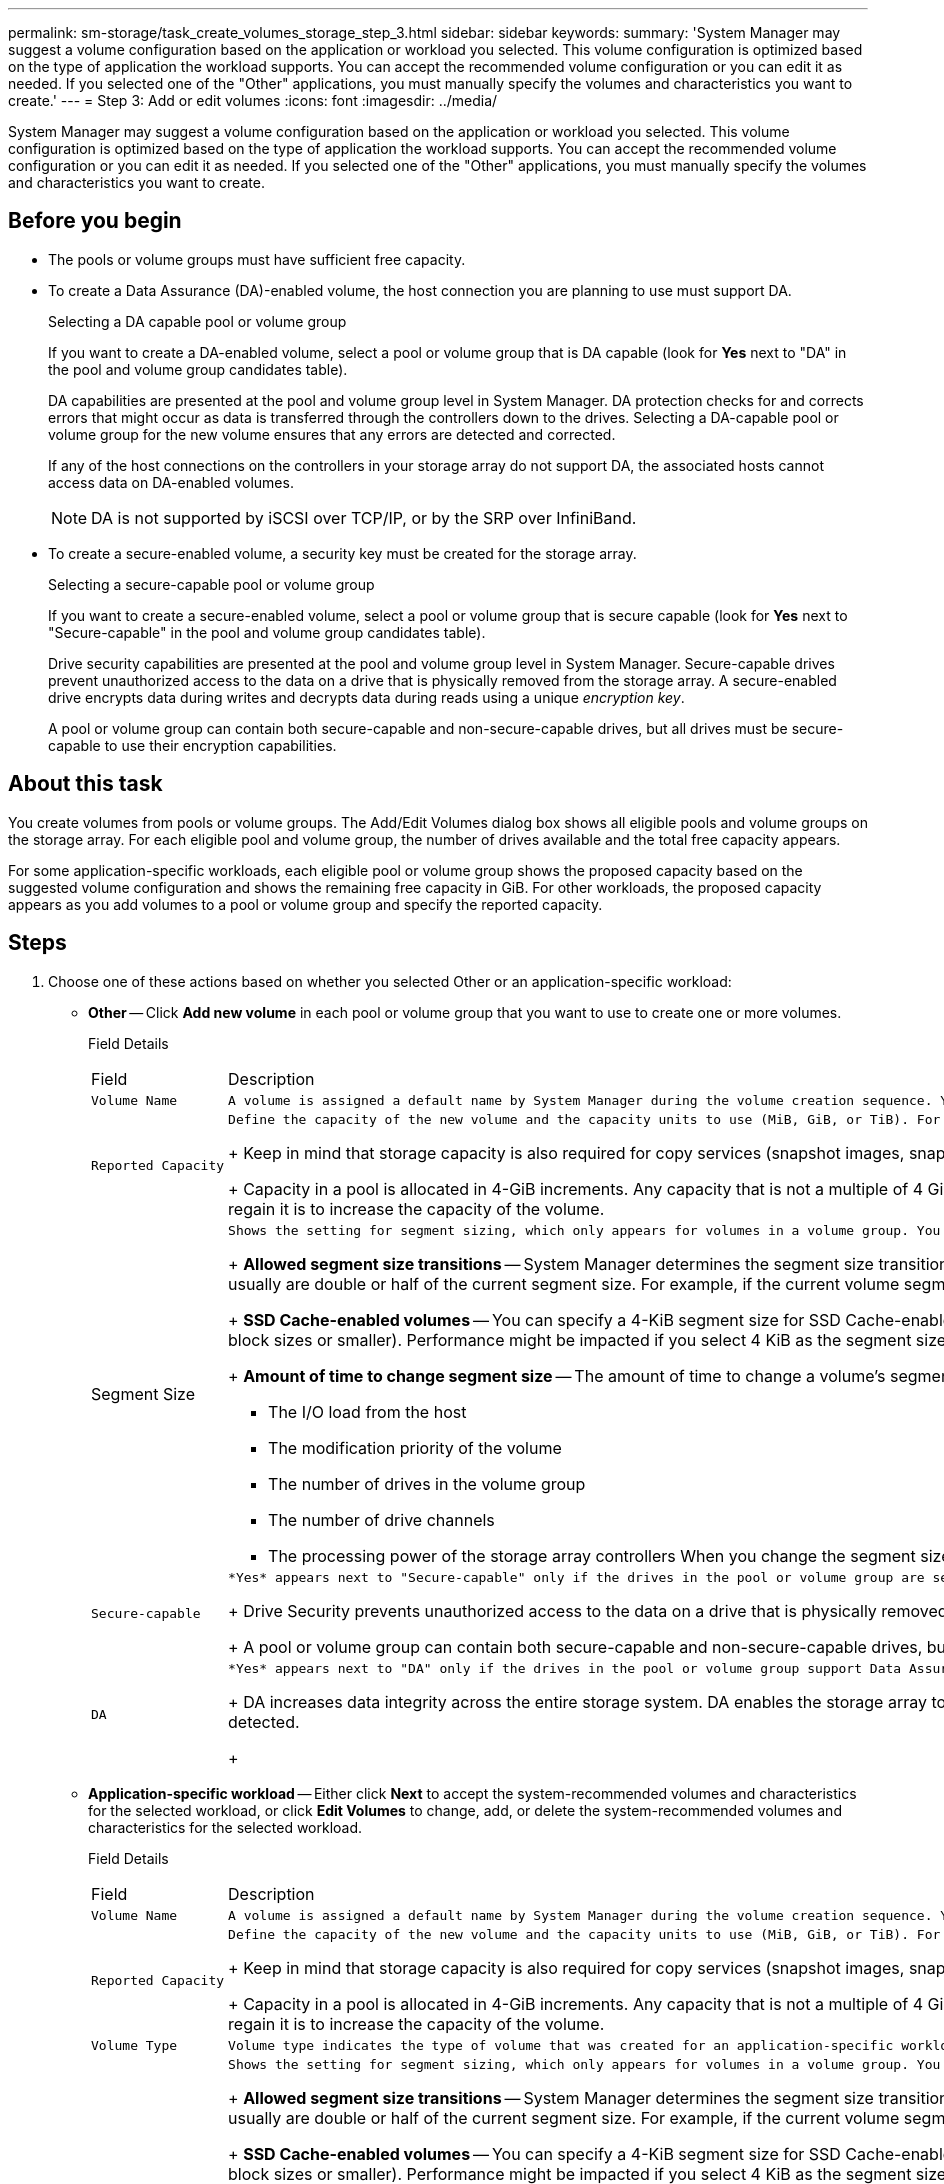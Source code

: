---
permalink: sm-storage/task_create_volumes_storage_step_3.html
sidebar: sidebar
keywords: 
summary: 'System Manager may suggest a volume configuration based on the application or workload you selected. This volume configuration is optimized based on the type of application the workload supports. You can accept the recommended volume configuration or you can edit it as needed. If you selected one of the "Other" applications, you must manually specify the volumes and characteristics you want to create.'
---
= Step 3: Add or edit volumes
:icons: font
:imagesdir: ../media/

[.lead]
System Manager may suggest a volume configuration based on the application or workload you selected. This volume configuration is optimized based on the type of application the workload supports. You can accept the recommended volume configuration or you can edit it as needed. If you selected one of the "Other" applications, you must manually specify the volumes and characteristics you want to create.

== Before you begin

* The pools or volume groups must have sufficient free capacity.
* To create a Data Assurance (DA)-enabled volume, the host connection you are planning to use must support DA.
+
Selecting a DA capable pool or volume group
+
If you want to create a DA-enabled volume, select a pool or volume group that is DA capable (look for *Yes* next to "DA" in the pool and volume group candidates table).
+
DA capabilities are presented at the pool and volume group level in System Manager. DA protection checks for and corrects errors that might occur as data is transferred through the controllers down to the drives. Selecting a DA-capable pool or volume group for the new volume ensures that any errors are detected and corrected.
+
If any of the host connections on the controllers in your storage array do not support DA, the associated hosts cannot access data on DA-enabled volumes.
+
[NOTE]
====
DA is not supported by iSCSI over TCP/IP, or by the SRP over InfiniBand.
====

* To create a secure-enabled volume, a security key must be created for the storage array.
+
Selecting a secure-capable pool or volume group
+
If you want to create a secure-enabled volume, select a pool or volume group that is secure capable (look for *Yes* next to "Secure-capable" in the pool and volume group candidates table).
+
Drive security capabilities are presented at the pool and volume group level in System Manager. Secure-capable drives prevent unauthorized access to the data on a drive that is physically removed from the storage array. A secure-enabled drive encrypts data during writes and decrypts data during reads using a unique _encryption key_.
+
A pool or volume group can contain both secure-capable and non-secure-capable drives, but all drives must be secure-capable to use their encryption capabilities.

== About this task

You create volumes from pools or volume groups. The Add/Edit Volumes dialog box shows all eligible pools and volume groups on the storage array. For each eligible pool and volume group, the number of drives available and the total free capacity appears.

For some application-specific workloads, each eligible pool or volume group shows the proposed capacity based on the suggested volume configuration and shows the remaining free capacity in GiB. For other workloads, the proposed capacity appears as you add volumes to a pool or volume group and specify the reported capacity.

== Steps

. Choose one of these actions based on whether you selected Other or an application-specific workload:
 ** *Other* -- Click *Add new volume* in each pool or volume group that you want to use to create one or more volumes.
+
Field Details
+
|===
| Field| Description
a|
        Volume Name
a|
        A volume is assigned a default name by System Manager during the volume creation sequence. You can either accept the default name or provide a more descriptive one indicating the type of data stored in the volume.
a|
        Reported Capacity
a|
        Define the capacity of the new volume and the capacity units to use (MiB, GiB, or TiB). For *Thick volumes*, the minimum capacity is 1 MiB, and the maximum capacity is determined by the number and capacity of the drives in the pool or volume group.
+
Keep in mind that storage capacity is also required for copy services (snapshot images, snapshot volumes, volume copies, and remote mirrors); therefore, do not allocate all of the capacity to standard volumes.
+
Capacity in a pool is allocated in 4-GiB increments. Any capacity that is not a multiple of 4 GiB is allocated but not usable. To make sure that the entire capacity is usable, specify the capacity in 4-GiB increments. If unusable capacity exists, the only way to regain it is to increase the capacity of the volume.
a|
Segment Size
a|
        Shows the setting for segment sizing, which only appears for volumes in a volume group. You can change the segment size to optimize performance.
+
*Allowed segment size transitions* -- System Manager determines the segment size transitions that are allowed. Segment sizes that are inappropriate transitions from the current segment size are unavailable on the drop-down list. Allowed transitions usually are double or half of the current segment size. For example, if the current volume segment size is 32 KiB, a new volume segment size of either 16 KiB or 64 KiB is allowed.
+
*SSD Cache-enabled volumes* -- You can specify a 4-KiB segment size for SSD Cache-enabled volumes. Make sure you select the 4-KiB segment size only for SSD Cache-enabled volumes that handle small-block I/O operations (for example, 16 KiB I/O block sizes or smaller). Performance might be impacted if you select 4 KiB as the segment size for SSD Cache-enabled volumes that handle large block sequential operations.
+
*Amount of time to change segment size* -- The amount of time to change a volume's segment size depends on these variables:

  *** The I/O load from the host
  *** The modification priority of the volume
  *** The number of drives in the volume group
  *** The number of drive channels
  *** The processing power of the storage array controllers
When you change the segment size for a volume, I/O performance is affected, but your data remains available.

a|
        Secure-capable
a|
        *Yes* appears next to "Secure-capable" only if the drives in the pool or volume group are secure-capable.
+
Drive Security prevents unauthorized access to the data on a drive that is physically removed from the storage array. This option is available only when the Drive Security feature has been enabled, and a security key is set up for the storage array.
+
A pool or volume group can contain both secure-capable and non-secure-capable drives, but all drives must be secure-capable to use their encryption capabilities.
a|
        DA
a|
        *Yes* appears next to "DA" only if the drives in the pool or volume group support Data Assurance (DA).
+
DA increases data integrity across the entire storage system. DA enables the storage array to check for errors that might occur as data is transferred through the controllers down to the drives. Using DA for the new volume ensures that any errors are detected.
+
|===

 ** *Application-specific workload* -- Either click *Next* to accept the system-recommended volumes and characteristics for the selected workload, or click *Edit Volumes* to change, add, or delete the system-recommended volumes and characteristics for the selected workload.
+
Field Details
+
|===
| Field| Description
a|
        Volume Name
a|
        A volume is assigned a default name by System Manager during the volume creation sequence. You can either accept the default name or provide a more descriptive one indicating the type of data stored in the volume.
a|
        Reported Capacity
a|
        Define the capacity of the new volume and the capacity units to use (MiB, GiB, or TiB). For *Thick volumes*, the minimum capacity is 1 MiB, and the maximum capacity is determined by the number and capacity of the drives in the pool or volume group.
+
Keep in mind that storage capacity is also required for copy services (snapshot images, snapshot volumes, volume copies, and remote mirrors); therefore, do not allocate all of the capacity to standard volumes.
+
Capacity in a pool is allocated in 4-GiB increments. Any capacity that is not a multiple of 4 GiB is allocated but not usable. To make sure that the entire capacity is usable, specify the capacity in 4-GiB increments. If unusable capacity exists, the only way to regain it is to increase the capacity of the volume.
a|
        Volume Type
a|
        Volume type indicates the type of volume that was created for an application-specific workload.
a|
Segment Size
a|
        Shows the setting for segment sizing, which only appears for volumes in a volume group. You can change the segment size to optimize performance.
+
*Allowed segment size transitions* -- System Manager determines the segment size transitions that are allowed. Segment sizes that are inappropriate transitions from the current segment size are unavailable on the drop-down list. Allowed transitions usually are double or half of the current segment size. For example, if the current volume segment size is 32 KiB, a new volume segment size of either 16 KiB or 64 KiB is allowed.
+
*SSD Cache-enabled volumes* -- You can specify a 4-KiB segment size for SSD Cache-enabled volumes. Make sure you select the 4-KiB segment size only for SSD Cache-enabled volumes that handle small-block I/O operations (for example, 16 KiB I/O block sizes or smaller). Performance might be impacted if you select 4 KiB as the segment size for SSD Cache-enabled volumes that handle large block sequential operations.
+
*Amount of time to change segment size* -- The amount of time to change a volume's segment size depends on these variables:

  *** The I/O load from the host
  *** The modification priority of the volume
  *** The number of drives in the volume group
  *** The number of drive channels
  *** The processing power of the storage array controllers
When you change the segment size for a volume, I/O performance is affected, but your data remains available.

a|
        Secure-capable
a|
        *Yes* appears next to "Secure-capable" only if the drives in the pool or volume group are secure-capable.
+
Drive security prevents unauthorized access to the data on a drive that is physically removed from the storage array. This option is available only when the drive security feature has been enabled, and a security key is set up for the storage array.
+
A pool or volume group can contain both secure-capable and non-secure-capable drives, but all drives must be secure-capable to use their encryption capabilities.
a|
        DA
a|
        *Yes* appears next to "DA" only if the drives in the pool or volume group support Data Assurance (DA).
+
DA increases data integrity across the entire storage system. DA enables the storage array to check for errors that might occur as data is transferred through the controllers down to the drives. Using DA for the new volume ensures that any errors are detected.
+
|===
. To continue the volume creation sequence for the selected application, click *Next*, and go to xref:task_create_volumes_storage_step_4.adoc[Step 4: Review volume configuration].
